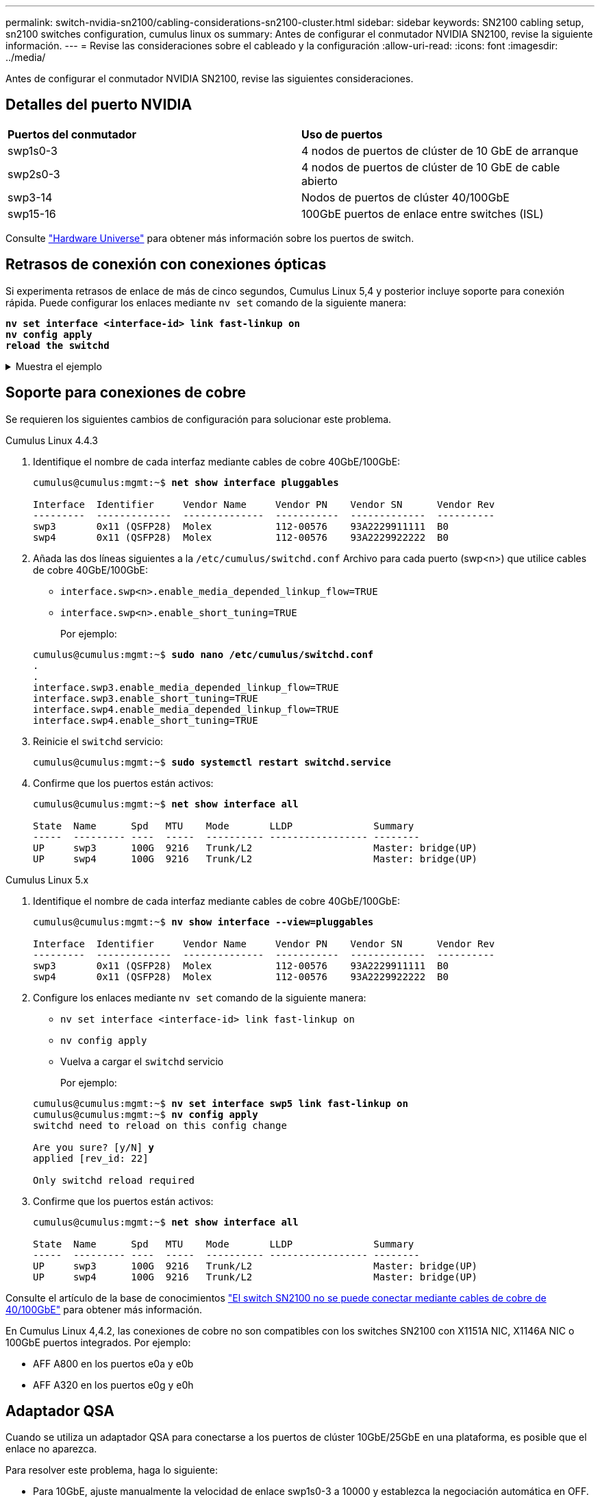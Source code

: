 ---
permalink: switch-nvidia-sn2100/cabling-considerations-sn2100-cluster.html 
sidebar: sidebar 
keywords: SN2100 cabling setup, sn2100 switches configuration, cumulus linux os 
summary: Antes de configurar el conmutador NVIDIA SN2100, revise la siguiente información. 
---
= Revise las consideraciones sobre el cableado y la configuración
:allow-uri-read: 
:icons: font
:imagesdir: ../media/


[role="lead"]
Antes de configurar el conmutador NVIDIA SN2100, revise las siguientes consideraciones.



== Detalles del puerto NVIDIA

|===


| *Puertos del conmutador* | *Uso de puertos* 


 a| 
swp1s0-3
 a| 
4 nodos de puertos de clúster de 10 GbE de arranque



 a| 
swp2s0-3
 a| 
4 nodos de puertos de clúster de 10 GbE de cable abierto



 a| 
swp3-14
 a| 
Nodos de puertos de clúster 40/100GbE



 a| 
swp15-16
 a| 
100GbE puertos de enlace entre switches (ISL)

|===
Consulte https://hwu.netapp.com/Switch/Index["Hardware Universe"^] para obtener más información sobre los puertos de switch.



== Retrasos de conexión con conexiones ópticas

Si experimenta retrasos de enlace de más de cinco segundos, Cumulus Linux 5,4 y posterior incluye soporte para conexión rápida. Puede configurar los enlaces mediante `nv set` comando de la siguiente manera:

[listing, subs="+quotes"]
----
*nv set interface <interface-id> link fast-linkup on*
*nv config apply*
*reload the switchd*
----
.Muestra el ejemplo
[%collapsible]
====
[listing, subs="+quotes"]
----
cumulus@cumulus-cs13:mgmt:~$ *nv set interface swp5 link fast-linkup on*
cumulus@cumulus-cs13:mgmt:~$ *nv config apply*
*switchd need to reload on this config change*

Are you sure? [y/N] *y*
applied [rev_id: 22]

Only switchd reload required
----
====


== Soporte para conexiones de cobre

Se requieren los siguientes cambios de configuración para solucionar este problema.

[role="tabbed-block"]
====
.Cumulus Linux 4.4.3
--
. Identifique el nombre de cada interfaz mediante cables de cobre 40GbE/100GbE:
+
[listing, subs="+quotes"]
----
cumulus@cumulus:mgmt:~$ *net show interface pluggables*

Interface  Identifier     Vendor Name     Vendor PN    Vendor SN      Vendor Rev
---------  -------------  --------------  -----------  -------------  ----------
swp3       0x11 (QSFP28)  Molex           112-00576    93A2229911111  B0
swp4       0x11 (QSFP28)  Molex           112-00576    93A2229922222  B0
----
. Añada las dos líneas siguientes a la `/etc/cumulus/switchd.conf` Archivo para cada puerto (swp<n>) que utilice cables de cobre 40GbE/100GbE:
+
** `interface.swp<n>.enable_media_depended_linkup_flow=TRUE`
** `interface.swp<n>.enable_short_tuning=TRUE`
+
Por ejemplo:

+
[listing, subs="+quotes"]
----
cumulus@cumulus:mgmt:~$ *sudo nano /etc/cumulus/switchd.conf*
.
.
interface.swp3.enable_media_depended_linkup_flow=TRUE
interface.swp3.enable_short_tuning=TRUE
interface.swp4.enable_media_depended_linkup_flow=TRUE
interface.swp4.enable_short_tuning=TRUE
----


. Reinicie el `switchd` servicio:
+
[listing, subs="+quotes"]
----
cumulus@cumulus:mgmt:~$ *sudo systemctl restart switchd.service*
----
. Confirme que los puertos están activos:
+
[listing, subs="+quotes"]
----
cumulus@cumulus:mgmt:~$ *net show interface all*

State  Name      Spd   MTU    Mode       LLDP              Summary
-----  --------- ----  -----  ---------- ----------------- --------
UP     swp3      100G  9216   Trunk/L2                     Master: bridge(UP)
UP     swp4      100G  9216   Trunk/L2                     Master: bridge(UP)
----


--
.Cumulus Linux 5.x
--
. Identifique el nombre de cada interfaz mediante cables de cobre 40GbE/100GbE:
+
[listing, subs="+quotes"]
----
cumulus@cumulus:mgmt:~$ *nv show interface --view=pluggables*

Interface  Identifier     Vendor Name     Vendor PN    Vendor SN      Vendor Rev
---------  -------------  --------------  -----------  -------------  ----------
swp3       0x11 (QSFP28)  Molex           112-00576    93A2229911111  B0
swp4       0x11 (QSFP28)  Molex           112-00576    93A2229922222  B0
----
. Configure los enlaces mediante `nv set` comando de la siguiente manera:
+
** `nv set interface <interface-id> link fast-linkup on`
** `nv config apply`
** Vuelva a cargar el `switchd` servicio
+
Por ejemplo:

+
[listing, subs="+quotes"]
----
cumulus@cumulus:mgmt:~$ *nv set interface swp5 link fast-linkup on*
cumulus@cumulus:mgmt:~$ *nv config apply*
switchd need to reload on this config change

Are you sure? [y/N] *y*
applied [rev_id: 22]

Only switchd reload required
----


. Confirme que los puertos están activos:
+
[listing, subs="+quotes"]
----
cumulus@cumulus:mgmt:~$ *net show interface all*

State  Name      Spd   MTU    Mode       LLDP              Summary
-----  --------- ----  -----  ---------- ----------------- --------
UP     swp3      100G  9216   Trunk/L2                     Master: bridge(UP)
UP     swp4      100G  9216   Trunk/L2                     Master: bridge(UP)
----


--
====
Consulte el artículo de la base de conocimientos https://kb.netapp.com/Advice_and_Troubleshooting/Data_Storage_Systems/Fabric_Interconnect_and_Management_Switches/NVIDIA_SN2100_switch_fails_to_connect_using_40_100GbE_copper_cable["El switch SN2100 no se puede conectar mediante cables de cobre de 40/100GbE"^] para obtener más información.

En Cumulus Linux 4,4.2, las conexiones de cobre no son compatibles con los switches SN2100 con X1151A NIC, X1146A NIC o 100GbE puertos integrados. Por ejemplo:

* AFF A800 en los puertos e0a y e0b
* AFF A320 en los puertos e0g y e0h




== Adaptador QSA

Cuando se utiliza un adaptador QSA para conectarse a los puertos de clúster 10GbE/25GbE en una plataforma, es posible que el enlace no aparezca.

Para resolver este problema, haga lo siguiente:

* Para 10GbE, ajuste manualmente la velocidad de enlace swp1s0-3 a 10000 y establezca la negociación automática en OFF.
* Para 25GbE, ajuste manualmente la velocidad de enlace swp2s0-3 a 25000 y establezca la negociación automática en OFF.



NOTE: Cuando utilice adaptadores QSA de 10GbE/25GbE, insértelos en puertos 40GbE/100GbE que no sean separables (swp3-swp14). No inserte el adaptador QSA en un puerto configurado para la desconexión.



== Configuración de la velocidad de la interfaz en los puertos de arranque

Dependiendo del transceptor en el puerto del switch, es posible que necesite configurar la velocidad en la interfaz del switch a una velocidad fija. Si utiliza puertos de desconexión 10GbE y 25GbE, verifique que la negociación automática esté desactivada y establezca la velocidad de la interfaz en el switch.

[role="tabbed-block"]
====
.Cumulus Linux 4.4.3
--
Por ejemplo:

[listing, subs="+quotes"]
----
cumulus@cumulus:mgmt:~$ *net add int swp1s3 link autoneg off && net com*
--- /etc/network/interfaces     2019-11-17 00:17:13.470687027 +0000
+++ /run/nclu/ifupdown2/interfaces.tmp  2019-11-24 00:09:19.435226258 +0000
@@ -37,21 +37,21 @@
     alias 10G Intra-Cluster Node
     link-autoneg off
     link-speed 10000  *<---- port speed set*
     mstpctl-bpduguard yes
     mstpctl-portadminedge yes
     mtu 9216

auto swp1s3
iface swp1s3
     alias 10G Intra-Cluster Node
-    link-autoneg off
+    link-autoneg on
     link-speed 10000 *<---- port speed set*
     mstpctl-bpduguard yes
     mstpctl-portadminedge yes
     mtu 9216

auto swp2s0
iface swp2s0
     alias 25G Intra-Cluster Node
     link-autoneg off
     link-speed 25000 *<---- port speed set*
----
Compruebe el estado de la interfaz y del puerto para verificar que se aplican los ajustes:

[listing, subs="+quotes"]
----
cumulus@cumulus:mgmt:~$ *net show interface*

State  Name      Spd    MTU    Mode        LLDP             Summary
-----  --------  -----  -----  ----------  ---------------  --------------------------------------
.
.
UP     swp1s0     10G   9216   Trunk/L2    cs07 (e4c)       Master: br_default(UP)
UP     swp1s1     10G   9216   Trunk/L2    cs07 (e4d)       Master: br_default(UP)
UP     swp1s2     10G   9216   Trunk/L2    cs08 (e4c)       Master: br_default(UP)
UP     swp1s3     10G   9216   Trunk/L2    cs08 (e4d)       Master: br_default(UP)
.
.
UP     swp3       40G   9216   Trunk/L2    cs03 (e4e)       Master: br_default(UP)
UP     swp4       40G   9216   Trunk/L2    cs04 (e4e)       Master: br_default(UP)
DN     swp5       N/A   9216   Trunk/L2                     Master: br_default(UP)
DN     swp6       N/A   9216   Trunk/L2                     Master: br_default(UP)
DN     swp7       N/A   9216   Trunk/L2                     Master: br_default(UP)
.
.
UP     swp15      100G  9216   BondMember  cs01 (swp15)     Master: cluster_isl(UP)
UP     swp16      100G  9216   BondMember  cs01 (swp16)     Master: cluster_isl(UP)
.
.
----
--
.Cumulus Linux 5.x
--
Por ejemplo:

[listing, subs="+quotes"]
----
cumulus@cumulus:mgmt:~$ *nv set interface swp1s3 link auto-negotiate off*
cumulus@cumulus:mgmt:~$ *nv set interface swp1s3 link speed 10G*
cumulus@cumulus:mgmt:~$ *nv show interface swp1s3*

link                                                                                            
  auto-negotiate        off                     off                     off                   
  duplex                full                    full                    full                  
  speed                 10G                     10G                     10G                   
  fec                   auto                    auto                    auto                  
  mtu                   9216                    9216                    9216                  
[breakout]                                                                                    
  state                 up                      up                      up
----
Compruebe el estado de la interfaz y del puerto para verificar que se aplican los ajustes:

[listing, subs="+quotes"]
----
cumulus@cumulus:mgmt:~$ *nv show interface*

State  Name      Spd    MTU    Mode        LLDP             Summary
-----  --------  -----  -----  ----------  ---------------  --------------------------------------
.
.
UP     swp1s0     10G   9216   Trunk/L2    cs07 (e4c)       Master: br_default(UP)
UP     swp1s1     10G   9216   Trunk/L2    cs07 (e4d)       Master: br_default(UP)
UP     swp1s2     10G   9216   Trunk/L2    cs08 (e4c)       Master: br_default(UP)
UP     swp1s3     10G   9216   Trunk/L2    cs08 (e4d)       Master: br_default(UP)
.
.
UP     swp3       40G   9216   Trunk/L2    cs03 (e4e)       Master: br_default(UP)
UP     swp4       40G   9216   Trunk/L2    cs04 (e4e)       Master: br_default(UP)
DN     swp5       N/A   9216   Trunk/L2                     Master: br_default(UP)
DN     swp6       N/A   9216   Trunk/L2                     Master: br_default(UP)
DN     swp7       N/A   9216   Trunk/L2                     Master: br_default(UP)
.
.
UP     swp15      100G  9216   BondMember  cs01 (swp15)     Master: cluster_isl(UP)
UP     swp16      100G  9216   BondMember  cs01 (swp16)     Master: cluster_isl(UP)
.
.
----
--
====
.El futuro
Después de revisar los requisitos de cableado y configuración, usted link:install-cable-shelves-sn2100-cluster.html["Cablee los estantes NS224 como almacenamiento conectado al interruptor."].
